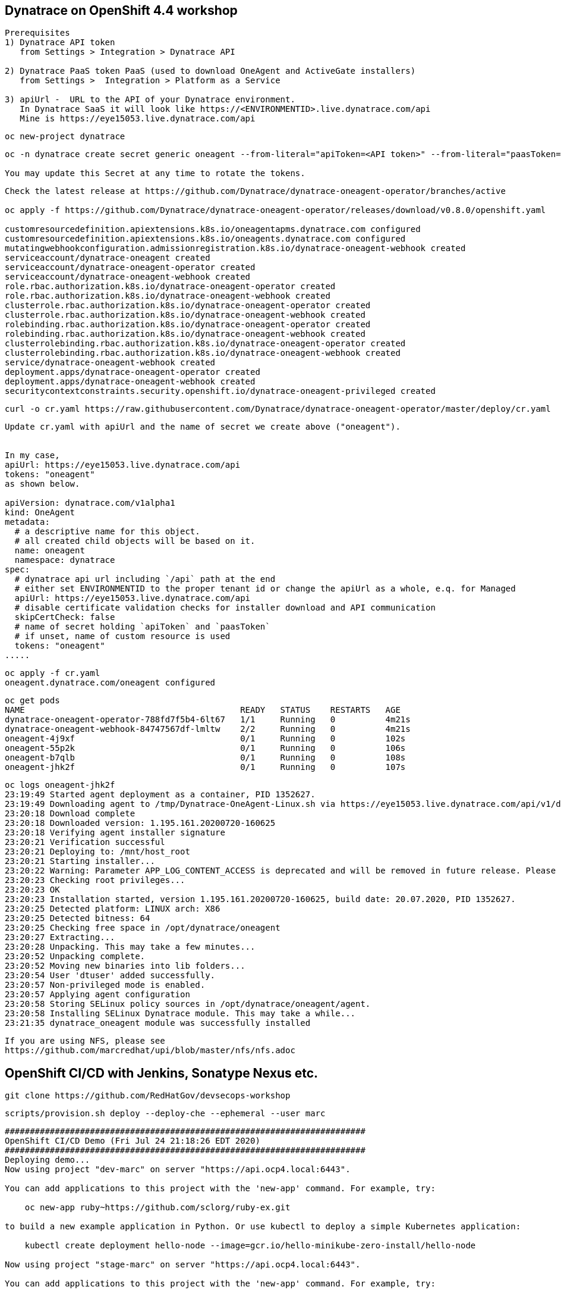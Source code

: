 
== Dynatrace on OpenShift 4.4 workshop

----
Prerequisites
1) Dynatrace API token 
   from Settings > Integration > Dynatrace API
   
2) Dynatrace PaaS token PaaS (used to download OneAgent and ActiveGate installers)
   from Settings >  Integration > Platform as a Service
   
3) apiUrl -  URL to the API of your Dynatrace environment. 
   In Dynatrace SaaS it will look like https://<ENVIRONMENTID>.live.dynatrace.com/api
   Mine is https://eye15053.live.dynatrace.com/api
----


----
oc new-project dynatrace
----

----
oc -n dynatrace create secret generic oneagent --from-literal="apiToken=<API token>" --from-literal="paasToken=<PaaS token>"

You may update this Secret at any time to rotate the tokens.
----

----
Check the latest release at https://github.com/Dynatrace/dynatrace-oneagent-operator/branches/active

oc apply -f https://github.com/Dynatrace/dynatrace-oneagent-operator/releases/download/v0.8.0/openshift.yaml

customresourcedefinition.apiextensions.k8s.io/oneagentapms.dynatrace.com configured
customresourcedefinition.apiextensions.k8s.io/oneagents.dynatrace.com configured
mutatingwebhookconfiguration.admissionregistration.k8s.io/dynatrace-oneagent-webhook created
serviceaccount/dynatrace-oneagent created
serviceaccount/dynatrace-oneagent-operator created
serviceaccount/dynatrace-oneagent-webhook created
role.rbac.authorization.k8s.io/dynatrace-oneagent-operator created
role.rbac.authorization.k8s.io/dynatrace-oneagent-webhook created
clusterrole.rbac.authorization.k8s.io/dynatrace-oneagent-operator created
clusterrole.rbac.authorization.k8s.io/dynatrace-oneagent-webhook created
rolebinding.rbac.authorization.k8s.io/dynatrace-oneagent-operator created
rolebinding.rbac.authorization.k8s.io/dynatrace-oneagent-webhook created
clusterrolebinding.rbac.authorization.k8s.io/dynatrace-oneagent-operator created
clusterrolebinding.rbac.authorization.k8s.io/dynatrace-oneagent-webhook created
service/dynatrace-oneagent-webhook created
deployment.apps/dynatrace-oneagent-operator created
deployment.apps/dynatrace-oneagent-webhook created
securitycontextconstraints.security.openshift.io/dynatrace-oneagent-privileged created
----

----
curl -o cr.yaml https://raw.githubusercontent.com/Dynatrace/dynatrace-oneagent-operator/master/deploy/cr.yaml
----


----
Update cr.yaml with apiUrl and the name of secret we create above ("oneagent").


In my case,
apiUrl: https://eye15053.live.dynatrace.com/api
tokens: "oneagent"
as shown below.

apiVersion: dynatrace.com/v1alpha1
kind: OneAgent
metadata:
  # a descriptive name for this object.
  # all created child objects will be based on it.
  name: oneagent
  namespace: dynatrace
spec:
  # dynatrace api url including `/api` path at the end
  # either set ENVIRONMENTID to the proper tenant id or change the apiUrl as a whole, e.q. for Managed
  apiUrl: https://eye15053.live.dynatrace.com/api
  # disable certificate validation checks for installer download and API communication
  skipCertCheck: false
  # name of secret holding `apiToken` and `paasToken`
  # if unset, name of custom resource is used
  tokens: "oneagent"
.....
----

----
oc apply -f cr.yaml
oneagent.dynatrace.com/oneagent configured
----

----
oc get pods
NAME                                           READY   STATUS    RESTARTS   AGE
dynatrace-oneagent-operator-788fd7f5b4-6lt67   1/1     Running   0          4m21s
dynatrace-oneagent-webhook-84747567df-lmltw    2/2     Running   0          4m21s
oneagent-4j9xf                                 0/1     Running   0          102s
oneagent-55p2k                                 0/1     Running   0          106s
oneagent-b7qlb                                 0/1     Running   0          108s
oneagent-jhk2f                                 0/1     Running   0          107s
----


----
oc logs oneagent-jhk2f
23:19:49 Started agent deployment as a container, PID 1352627.
23:19:49 Downloading agent to /tmp/Dynatrace-OneAgent-Linux.sh via https://eye15053.live.dynatrace.com/api/v1/deployment/installer/agent/unix/default/latest?Api-Token=***&arch=x86&flavor=default
23:20:18 Download complete
23:20:18 Downloaded version: 1.195.161.20200720-160625
23:20:18 Verifying agent installer signature
23:20:21 Verification successful
23:20:21 Deploying to: /mnt/host_root
23:20:21 Starting installer...
23:20:22 Warning: Parameter APP_LOG_CONTENT_ACCESS is deprecated and will be removed in future release. Please use --set-app-log-content-access instead. For details, see https://www.dynatrace.com/support/help/shortlink/oneagentctl
23:20:23 Checking root privileges...
23:20:23 OK
23:20:23 Installation started, version 1.195.161.20200720-160625, build date: 20.07.2020, PID 1352627.
23:20:25 Detected platform: LINUX arch: X86
23:20:25 Detected bitness: 64
23:20:25 Checking free space in /opt/dynatrace/oneagent
23:20:27 Extracting...
23:20:28 Unpacking. This may take a few minutes...
23:20:52 Unpacking complete.
23:20:52 Moving new binaries into lib folders...
23:20:54 User 'dtuser' added successfully.
23:20:57 Non-privileged mode is enabled.
23:20:57 Applying agent configuration
23:20:58 Storing SELinux policy sources in /opt/dynatrace/oneagent/agent.
23:20:58 Installing SELinux Dynatrace module. This may take a while...
23:21:35 dynatrace_oneagent module was successfully installed
----


----
If you are using NFS, please see
https://github.com/marcredhat/upi/blob/master/nfs/nfs.adoc
----


== OpenShift CI/CD with Jenkins, Sonatype Nexus etc.

----
git clone https://github.com/RedHatGov/devsecops-workshop
----

----
scripts/provision.sh deploy --deploy-che --ephemeral --user marc
----


----
########################################################################
OpenShift CI/CD Demo (Fri Jul 24 21:18:26 EDT 2020)
########################################################################
Deploying demo...
Now using project "dev-marc" on server "https://api.ocp4.local:6443".

You can add applications to this project with the 'new-app' command. For example, try:

    oc new-app ruby~https://github.com/sclorg/ruby-ex.git

to build a new example application in Python. Or use kubectl to deploy a simple Kubernetes application:

    kubectl create deployment hello-node --image=gcr.io/hello-minikube-zero-install/hello-node

Now using project "stage-marc" on server "https://api.ocp4.local:6443".

You can add applications to this project with the 'new-app' command. For example, try:

    oc new-app ruby~https://github.com/sclorg/ruby-ex.git

to build a new example application in Python. Or use kubectl to deploy a simple Kubernetes application:

    kubectl create deployment hello-node --image=gcr.io/hello-minikube-zero-install/hello-node

Now using project "cicd-marc" on server "https://api.ocp4.local:6443".

You can add applications to this project with the 'new-app' command. For example, try:

    oc new-app ruby~https://github.com/sclorg/ruby-ex.git

to build a new example application in Python. Or use kubectl to deploy a simple Kubernetes application:

    kubectl create deployment hello-node --image=gcr.io/hello-minikube-zero-install/hello-node

Warning: ServiceAccount 'jenkins' not found
clusterrole.rbac.authorization.k8s.io/edit added: "system:serviceaccount:cicd-marc:jenkins"
Warning: ServiceAccount 'jenkins' not found
clusterrole.rbac.authorization.k8s.io/edit added: "system:serviceaccount:cicd-marc:jenkins"
--> Deploying template "openshift/jenkins-ephemeral" to project cicd-marc

     Jenkins (Ephemeral)
     ---------
     Jenkins service, without persistent storage.

     WARNING: Any data stored will be lost upon pod destruction. Only use this template for testing.

     A Jenkins service has been created in your project.  Log into Jenkins with your OpenShift account.  The tutorial at https://github.com/openshift/origin/blob/master/examples/jenkins/README.md contains more information about using this template.

     * With parameters:
        * Jenkins Service Name=jenkins
        * Jenkins JNLP Service Name=jenkins-jnlp
        * Enable OAuth in Jenkins=true
        * Memory Limit=1Gi
        * Jenkins ImageStream Namespace=openshift
        * Disable memory intensive administrative monitors=false
        * Jenkins ImageStreamTag=jenkins:2
        * Allows use of Jenkins Update Center repository with invalid SSL certificate=false

--> Creating resources ...
    route.route.openshift.io "jenkins" created
    deploymentconfig.apps.openshift.io "jenkins" created
    serviceaccount "jenkins" created
    rolebinding.authorization.openshift.io "jenkins_edit" created
    service "jenkins-jnlp" created
    service "jenkins" created
--> Success
    Access your application via route 'jenkins-cicd-marc.apps.ocp4.local'
    Run 'oc status' to view your app.
Using template https://raw.githubusercontent.com/epe105/devsecops-workshop/master/cicd-template.yaml
--> Deploying template "cicd-marc/cicd" for "https://raw.githubusercontent.com/epe105/devsecops-workshop/master/cicd-template.yaml" to project cicd-marc

     cicd
     ---------
     Use the following credentials for login:
     Jenkins: use your OpenShift credentials
     Nexus: admin/admin123
     SonarQube: admin/admin
     Gogs Git Server: gogs/gogs

     * With parameters:
        * DEV project name=dev-marc
        * STAGE project name=stage-marc
        * Deploy Eclipse Che=true
        * Ephemeral=true
        * WEBHOOK_SECRET=FMN4vB1s # generated

--> Creating resources ...
    rolebinding.authorization.openshift.io "default_admin" created
    buildconfig.build.openshift.io "tasks-pipeline-preloaded" created
    configmap "jenkins-slaves" created
    job.batch "cicd-demo-installer" created
--> Success
JenkinsPipeline build strategy is deprecated. Use Jenkinsfiles directly on Jenkins or OpenShift Pipelines instead
    Use 'oc start-build tasks-pipeline-preloaded' to start a build.
    Run 'oc status' to view your app.

Provisioning completed successfully!
(Completed in 0 min 9 sec)

imagestream.image.openshift.io/jboss-eap70-openshift created
imagestream.image.openshift.io/jboss-eap70-openshift created
imagestream.image.openshift.io/jboss-eap70-openshift created

----


NOTE: JenkinsPipeline build strategy is deprecated. Use Jenkinsfiles directly on Jenkins or OpenShift Pipelines instead

NOTE: See OpenShift Pipelines examples at:
https://sysdig.com/blog/securing-tekton-pipelines-openshift/
short video at  https://bit.ly/marcredhatsysdigcicd


----
oc project cicd-marc
oc delete pods -l job-name=cicd-demo-installer
wget https://raw.githubusercontent.com/OpenShiftDemos/nexus/master/nexus3-template.yaml
oc new-app -f nexus3-template.yaml --param=NEXUS_VERSION=3.13.0 --param=MAX_MEMORY=2Gi
----

----
If you don't use  Nexus, you can delete as follows:
oc get all --selector app=nexus -o name
replicationcontroller/nexus-1
service/nexus
deploymentconfig.apps.openshift.io/nexus
imagestream.image.openshift.io/nexus
route.route.openshift.io/nexus

oc delete  all --selector app=nexus
----

----
oc get sa
NAME       SECRETS   AGE
builder    2         20m
che        2         19m
default    2         19m
deployer   2         20m
jenkins    2         19
----


----
oc get route
NAME      HOST/PORT                           PATH   SERVICES   PORT       TERMINATION     WILDCARD
che       che-cicd-marc.apps.ocp4.local              che-host   <all>                      None
jenkins   jenkins-cicd-marc.apps.ocp4.local          jenkins    <all>      edge/Redirect   None
nexus     nexus-cicd-marc.apps.ocp4.local            nexus      8081-tcp                   None
----


----
https://jenkins-cicd-marc.apps.ocp4.local/
http://nexus-cicd-marc.apps.ocp4.local/
Jenkins: use your OpenShift credentials
Nexus: admin/admin123
----


----
Links:


Sysdig OPA Image Scanner on OpenShift 4.5.2 - short video at https://bit.ly/marcredhatopa
Step-by-step instructions at https://github.com/marcredhat/sysdig/blob/master/ImageScanningAdmissionController-OpenPolicyAgent.adoc
http://redhatgov.io/workshops/secure_software_factory/
https://github.com/RedHatGov/devsecops-workshop
https://eye15053.live.dynatrace.com/
https://github.com/redhat-cop/agnosticd/blob/development/training/01_Introduction/05_AgnosticD_in_Prod.adoc
https://github.com/redhat-cop/agnosticd/tree/development/training
https://github.com/dynatrace-acm/dtacmworkshop
https://github.com/redhat-cop/agnosticd/blob/development/ansible/software_playbooks/tower.yml
https://github.com/Dynatrace/dynatrace-oneagent-operator
https://www.dynatrace.com/support/help/reference/dynatrace-concepts/access-tokens/

----
